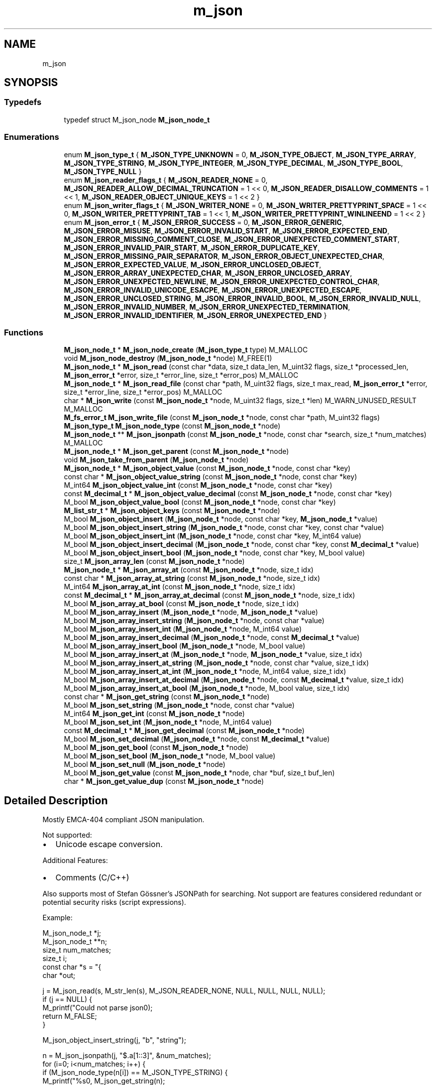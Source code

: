 .TH "m_json" 3 "Tue Feb 20 2018" "Mstdlib-1.0.0" \" -*- nroff -*-
.ad l
.nh
.SH NAME
m_json
.SH SYNOPSIS
.br
.PP
.SS "Typedefs"

.in +1c
.ti -1c
.RI "typedef struct M_json_node \fBM_json_node_t\fP"
.br
.in -1c
.SS "Enumerations"

.in +1c
.ti -1c
.RI "enum \fBM_json_type_t\fP { \fBM_JSON_TYPE_UNKNOWN\fP = 0, \fBM_JSON_TYPE_OBJECT\fP, \fBM_JSON_TYPE_ARRAY\fP, \fBM_JSON_TYPE_STRING\fP, \fBM_JSON_TYPE_INTEGER\fP, \fBM_JSON_TYPE_DECIMAL\fP, \fBM_JSON_TYPE_BOOL\fP, \fBM_JSON_TYPE_NULL\fP }"
.br
.ti -1c
.RI "enum \fBM_json_reader_flags_t\fP { \fBM_JSON_READER_NONE\fP = 0, \fBM_JSON_READER_ALLOW_DECIMAL_TRUNCATION\fP = 1 << 0, \fBM_JSON_READER_DISALLOW_COMMENTS\fP = 1 << 1, \fBM_JSON_READER_OBJECT_UNIQUE_KEYS\fP = 1 << 2 }"
.br
.ti -1c
.RI "enum \fBM_json_writer_flags_t\fP { \fBM_JSON_WRITER_NONE\fP = 0, \fBM_JSON_WRITER_PRETTYPRINT_SPACE\fP = 1 << 0, \fBM_JSON_WRITER_PRETTYPRINT_TAB\fP = 1 << 1, \fBM_JSON_WRITER_PRETTYPRINT_WINLINEEND\fP = 1 << 2 }"
.br
.ti -1c
.RI "enum \fBM_json_error_t\fP { \fBM_JSON_ERROR_SUCCESS\fP = 0, \fBM_JSON_ERROR_GENERIC\fP, \fBM_JSON_ERROR_MISUSE\fP, \fBM_JSON_ERROR_INVALID_START\fP, \fBM_JSON_ERROR_EXPECTED_END\fP, \fBM_JSON_ERROR_MISSING_COMMENT_CLOSE\fP, \fBM_JSON_ERROR_UNEXPECTED_COMMENT_START\fP, \fBM_JSON_ERROR_INVALID_PAIR_START\fP, \fBM_JSON_ERROR_DUPLICATE_KEY\fP, \fBM_JSON_ERROR_MISSING_PAIR_SEPARATOR\fP, \fBM_JSON_ERROR_OBJECT_UNEXPECTED_CHAR\fP, \fBM_JSON_ERROR_EXPECTED_VALUE\fP, \fBM_JSON_ERROR_UNCLOSED_OBJECT\fP, \fBM_JSON_ERROR_ARRAY_UNEXPECTED_CHAR\fP, \fBM_JSON_ERROR_UNCLOSED_ARRAY\fP, \fBM_JSON_ERROR_UNEXPECTED_NEWLINE\fP, \fBM_JSON_ERROR_UNEXPECTED_CONTROL_CHAR\fP, \fBM_JSON_ERROR_INVALID_UNICODE_ESACPE\fP, \fBM_JSON_ERROR_UNEXPECTED_ESCAPE\fP, \fBM_JSON_ERROR_UNCLOSED_STRING\fP, \fBM_JSON_ERROR_INVALID_BOOL\fP, \fBM_JSON_ERROR_INVALID_NULL\fP, \fBM_JSON_ERROR_INVALID_NUMBER\fP, \fBM_JSON_ERROR_UNEXPECTED_TERMINATION\fP, \fBM_JSON_ERROR_INVALID_IDENTIFIER\fP, \fBM_JSON_ERROR_UNEXPECTED_END\fP }"
.br
.in -1c
.SS "Functions"

.in +1c
.ti -1c
.RI "\fBM_json_node_t\fP * \fBM_json_node_create\fP (\fBM_json_type_t\fP type) M_MALLOC"
.br
.ti -1c
.RI "void \fBM_json_node_destroy\fP (\fBM_json_node_t\fP *node) M_FREE(1)"
.br
.ti -1c
.RI "\fBM_json_node_t\fP * \fBM_json_read\fP (const char *data, size_t data_len, M_uint32 flags, size_t *processed_len, \fBM_json_error_t\fP *error, size_t *error_line, size_t *error_pos) M_MALLOC"
.br
.ti -1c
.RI "\fBM_json_node_t\fP * \fBM_json_read_file\fP (const char *path, M_uint32 flags, size_t max_read, \fBM_json_error_t\fP *error, size_t *error_line, size_t *error_pos) M_MALLOC"
.br
.ti -1c
.RI "char * \fBM_json_write\fP (const \fBM_json_node_t\fP *node, M_uint32 flags, size_t *len) M_WARN_UNUSED_RESULT M_MALLOC"
.br
.ti -1c
.RI "\fBM_fs_error_t\fP \fBM_json_write_file\fP (const \fBM_json_node_t\fP *node, const char *path, M_uint32 flags)"
.br
.ti -1c
.RI "\fBM_json_type_t\fP \fBM_json_node_type\fP (const \fBM_json_node_t\fP *node)"
.br
.ti -1c
.RI "\fBM_json_node_t\fP ** \fBM_json_jsonpath\fP (const \fBM_json_node_t\fP *node, const char *search, size_t *num_matches) M_MALLOC"
.br
.ti -1c
.RI "\fBM_json_node_t\fP * \fBM_json_get_parent\fP (const \fBM_json_node_t\fP *node)"
.br
.ti -1c
.RI "void \fBM_json_take_from_parent\fP (\fBM_json_node_t\fP *node)"
.br
.ti -1c
.RI "\fBM_json_node_t\fP * \fBM_json_object_value\fP (const \fBM_json_node_t\fP *node, const char *key)"
.br
.ti -1c
.RI "const char * \fBM_json_object_value_string\fP (const \fBM_json_node_t\fP *node, const char *key)"
.br
.ti -1c
.RI "M_int64 \fBM_json_object_value_int\fP (const \fBM_json_node_t\fP *node, const char *key)"
.br
.ti -1c
.RI "const \fBM_decimal_t\fP * \fBM_json_object_value_decimal\fP (const \fBM_json_node_t\fP *node, const char *key)"
.br
.ti -1c
.RI "M_bool \fBM_json_object_value_bool\fP (const \fBM_json_node_t\fP *node, const char *key)"
.br
.ti -1c
.RI "\fBM_list_str_t\fP * \fBM_json_object_keys\fP (const \fBM_json_node_t\fP *node)"
.br
.ti -1c
.RI "M_bool \fBM_json_object_insert\fP (\fBM_json_node_t\fP *node, const char *key, \fBM_json_node_t\fP *value)"
.br
.ti -1c
.RI "M_bool \fBM_json_object_insert_string\fP (\fBM_json_node_t\fP *node, const char *key, const char *value)"
.br
.ti -1c
.RI "M_bool \fBM_json_object_insert_int\fP (\fBM_json_node_t\fP *node, const char *key, M_int64 value)"
.br
.ti -1c
.RI "M_bool \fBM_json_object_insert_decimal\fP (\fBM_json_node_t\fP *node, const char *key, const \fBM_decimal_t\fP *value)"
.br
.ti -1c
.RI "M_bool \fBM_json_object_insert_bool\fP (\fBM_json_node_t\fP *node, const char *key, M_bool value)"
.br
.ti -1c
.RI "size_t \fBM_json_array_len\fP (const \fBM_json_node_t\fP *node)"
.br
.ti -1c
.RI "\fBM_json_node_t\fP * \fBM_json_array_at\fP (const \fBM_json_node_t\fP *node, size_t idx)"
.br
.ti -1c
.RI "const char * \fBM_json_array_at_string\fP (const \fBM_json_node_t\fP *node, size_t idx)"
.br
.ti -1c
.RI "M_int64 \fBM_json_array_at_int\fP (const \fBM_json_node_t\fP *node, size_t idx)"
.br
.ti -1c
.RI "const \fBM_decimal_t\fP * \fBM_json_array_at_decimal\fP (const \fBM_json_node_t\fP *node, size_t idx)"
.br
.ti -1c
.RI "M_bool \fBM_json_array_at_bool\fP (const \fBM_json_node_t\fP *node, size_t idx)"
.br
.ti -1c
.RI "M_bool \fBM_json_array_insert\fP (\fBM_json_node_t\fP *node, \fBM_json_node_t\fP *value)"
.br
.ti -1c
.RI "M_bool \fBM_json_array_insert_string\fP (\fBM_json_node_t\fP *node, const char *value)"
.br
.ti -1c
.RI "M_bool \fBM_json_array_insert_int\fP (\fBM_json_node_t\fP *node, M_int64 value)"
.br
.ti -1c
.RI "M_bool \fBM_json_array_insert_decimal\fP (\fBM_json_node_t\fP *node, const \fBM_decimal_t\fP *value)"
.br
.ti -1c
.RI "M_bool \fBM_json_array_insert_bool\fP (\fBM_json_node_t\fP *node, M_bool value)"
.br
.ti -1c
.RI "M_bool \fBM_json_array_insert_at\fP (\fBM_json_node_t\fP *node, \fBM_json_node_t\fP *value, size_t idx)"
.br
.ti -1c
.RI "M_bool \fBM_json_array_insert_at_string\fP (\fBM_json_node_t\fP *node, const char *value, size_t idx)"
.br
.ti -1c
.RI "M_bool \fBM_json_array_insert_at_int\fP (\fBM_json_node_t\fP *node, M_int64 value, size_t idx)"
.br
.ti -1c
.RI "M_bool \fBM_json_array_insert_at_decimal\fP (\fBM_json_node_t\fP *node, const \fBM_decimal_t\fP *value, size_t idx)"
.br
.ti -1c
.RI "M_bool \fBM_json_array_insert_at_bool\fP (\fBM_json_node_t\fP *node, M_bool value, size_t idx)"
.br
.ti -1c
.RI "const char * \fBM_json_get_string\fP (const \fBM_json_node_t\fP *node)"
.br
.ti -1c
.RI "M_bool \fBM_json_set_string\fP (\fBM_json_node_t\fP *node, const char *value)"
.br
.ti -1c
.RI "M_int64 \fBM_json_get_int\fP (const \fBM_json_node_t\fP *node)"
.br
.ti -1c
.RI "M_bool \fBM_json_set_int\fP (\fBM_json_node_t\fP *node, M_int64 value)"
.br
.ti -1c
.RI "const \fBM_decimal_t\fP * \fBM_json_get_decimal\fP (const \fBM_json_node_t\fP *node)"
.br
.ti -1c
.RI "M_bool \fBM_json_set_decimal\fP (\fBM_json_node_t\fP *node, const \fBM_decimal_t\fP *value)"
.br
.ti -1c
.RI "M_bool \fBM_json_get_bool\fP (const \fBM_json_node_t\fP *node)"
.br
.ti -1c
.RI "M_bool \fBM_json_set_bool\fP (\fBM_json_node_t\fP *node, M_bool value)"
.br
.ti -1c
.RI "M_bool \fBM_json_set_null\fP (\fBM_json_node_t\fP *node)"
.br
.ti -1c
.RI "M_bool \fBM_json_get_value\fP (const \fBM_json_node_t\fP *node, char *buf, size_t buf_len)"
.br
.ti -1c
.RI "char * \fBM_json_get_value_dup\fP (const \fBM_json_node_t\fP *node)"
.br
.in -1c
.SH "Detailed Description"
.PP 
Mostly EMCA-404 compliant JSON manipulation\&.
.PP
Not supported:
.IP "\(bu" 2
Unicode escape conversion\&.
.PP
.PP
Additional Features:
.IP "\(bu" 2
Comments (C/C++)
.PP
.PP
Also supports most of Stefan Gössner's JSONPath for searching\&. Not support are features considered redundant or potential security risks (script expressions)\&.
.PP
Example:
.PP
.PP
.nf
M_json_node_t  *j;
M_json_node_t **n;
size_t          num_matches;
size_t          i;
const char     *s = "{ \"a\" :\n[1, \"abc\",2 ]\n}";
char           *out;

j = M_json_read(s, M_str_len(s), M_JSON_READER_NONE, NULL, NULL, NULL, NULL);
if (j == NULL) {
    M_printf("Could not parse json\n");
    return M_FALSE;
}

M_json_object_insert_string(j, "b", "string");

n = M_json_jsonpath(j, "$\&.a[1::3]", &num_matches);
for (i=0; i<num_matches; i++) {
    if (M_json_node_type(n[i]) == M_JSON_TYPE_STRING) {
        M_printf("%s\n", M_json_get_string(n);
    }
}
M_free(n);

out = M_json_write(j, M_JSON_WRITER_PRETTYPRINT_SPACE, NULL);
M_printf(out=\n%s\n", out);
M_free(out);

M_json_node_destroy(j);
.fi
.PP
 
.SH "Typedef Documentation"
.PP 
.SS "typedef struct M_json_node \fBM_json_node_t\fP"

.SH "Enumeration Type Documentation"
.PP 
.SS "enum \fBM_json_type_t\fP"
Types of JSON nodes\&. 
.PP
\fBEnumerator\fP
.in +1c
.TP
\fB\fIM_JSON_TYPE_UNKNOWN \fP\fP
An invalid node type\&. 
.TP
\fB\fIM_JSON_TYPE_OBJECT \fP\fP
Object (hashtable)\&. 
.TP
\fB\fIM_JSON_TYPE_ARRAY \fP\fP
Array (list)\&. 
.TP
\fB\fIM_JSON_TYPE_STRING \fP\fP
String\&. 
.TP
\fB\fIM_JSON_TYPE_INTEGER \fP\fP
Number\&. 
.TP
\fB\fIM_JSON_TYPE_DECIMAL \fP\fP
Floating point number\&. 
.TP
\fB\fIM_JSON_TYPE_BOOL \fP\fP
Boolean\&. 
.TP
\fB\fIM_JSON_TYPE_NULL \fP\fP
JSON null type\&. 
.SS "enum \fBM_json_reader_flags_t\fP"
Flags to control the behavior of the JSON reader\&. 
.PP
\fBEnumerator\fP
.in +1c
.TP
\fB\fIM_JSON_READER_NONE \fP\fP
Normal operation\&. Treat decimal truncation as error and ignore comments\&. 
.TP
\fB\fIM_JSON_READER_ALLOW_DECIMAL_TRUNCATION \fP\fP
Allow decimal truncation\&. A decimal read and truncated will not be treated as an error\&. 
.TP
\fB\fIM_JSON_READER_DISALLOW_COMMENTS \fP\fP
Treat comments as an error\&. 
.TP
\fB\fIM_JSON_READER_OBJECT_UNIQUE_KEYS \fP\fP
Return a parse error when an object has repeating keys\&. By default the later key in the object will be the one used and earlier keys ignored\&. This requires all keys in the object to be unique\&. 
.SS "enum \fBM_json_writer_flags_t\fP"
Flags to control the behavior of the JSON writer\&. 
.PP
\fBEnumerator\fP
.in +1c
.TP
\fB\fIM_JSON_WRITER_NONE \fP\fP
No indent\&. All data on a single line\&. 
.TP
\fB\fIM_JSON_WRITER_PRETTYPRINT_SPACE \fP\fP
2 space indent\&. 
.TP
\fB\fIM_JSON_WRITER_PRETTYPRINT_TAB \fP\fP
Tab indent\&. 
.TP
\fB\fIM_JSON_WRITER_PRETTYPRINT_WINLINEEND \fP\fP
Windows line ending '\\r\\n' instead of Unix line ending '\\n'\&. Requires space or tab pretty printing\&. 
.SS "enum \fBM_json_error_t\fP"
Error codes\&. 
.PP
\fBEnumerator\fP
.in +1c
.TP
\fB\fIM_JSON_ERROR_SUCCESS \fP\fP
success 
.TP
\fB\fIM_JSON_ERROR_GENERIC \fP\fP
generic error 
.TP
\fB\fIM_JSON_ERROR_MISUSE \fP\fP
API missuse 
.TP
\fB\fIM_JSON_ERROR_INVALID_START \fP\fP
expected Object or Array to start 
.TP
\fB\fIM_JSON_ERROR_EXPECTED_END \fP\fP
expected end but more data found 
.TP
\fB\fIM_JSON_ERROR_MISSING_COMMENT_CLOSE \fP\fP
close comment not found 
.TP
\fB\fIM_JSON_ERROR_UNEXPECTED_COMMENT_START \fP\fP
unexpected / 
.TP
\fB\fIM_JSON_ERROR_INVALID_PAIR_START \fP\fP
expected string as first half of pair 
.TP
\fB\fIM_JSON_ERROR_DUPLICATE_KEY \fP\fP
duplicate key 
.TP
\fB\fIM_JSON_ERROR_MISSING_PAIR_SEPARATOR \fP\fP
expected ':' separator in pair 
.TP
\fB\fIM_JSON_ERROR_OBJECT_UNEXPECTED_CHAR \fP\fP
unexpected character in object 
.TP
\fB\fIM_JSON_ERROR_EXPECTED_VALUE \fP\fP
expected value after ',' 
.TP
\fB\fIM_JSON_ERROR_UNCLOSED_OBJECT \fP\fP
expected '}' to close object 
.TP
\fB\fIM_JSON_ERROR_ARRAY_UNEXPECTED_CHAR \fP\fP
unexpected character in array 
.TP
\fB\fIM_JSON_ERROR_UNCLOSED_ARRAY \fP\fP
expected ']' to close array 
.TP
\fB\fIM_JSON_ERROR_UNEXPECTED_NEWLINE \fP\fP
unexpected newline 
.TP
\fB\fIM_JSON_ERROR_UNEXPECTED_CONTROL_CHAR \fP\fP
unexpected control character 
.TP
\fB\fIM_JSON_ERROR_INVALID_UNICODE_ESACPE \fP\fP
invalid unicode escape 
.TP
\fB\fIM_JSON_ERROR_UNEXPECTED_ESCAPE \fP\fP
unexpected escape 
.TP
\fB\fIM_JSON_ERROR_UNCLOSED_STRING \fP\fP
unclosed string 
.TP
\fB\fIM_JSON_ERROR_INVALID_BOOL \fP\fP
invalid bool value 
.TP
\fB\fIM_JSON_ERROR_INVALID_NULL \fP\fP
invalid null value 
.TP
\fB\fIM_JSON_ERROR_INVALID_NUMBER \fP\fP
invalid number value 
.TP
\fB\fIM_JSON_ERROR_UNEXPECTED_TERMINATION \fP\fP
unexpected termination of string data\&. \\0 in data\&. 
.TP
\fB\fIM_JSON_ERROR_INVALID_IDENTIFIER \fP\fP
invalid identifier 
.TP
\fB\fIM_JSON_ERROR_UNEXPECTED_END \fP\fP
unexpected end of data 
.SH "Function Documentation"
.PP 
.SS "\fBM_json_node_t\fP* M_json_node_create (\fBM_json_type_t\fP type)"
Create a JSON node\&.
.PP
\fBParameters:\fP
.RS 4
\fItype\fP The type of the node to create\&.
.RE
.PP
\fBReturns:\fP
.RS 4
A JSON node on success\&. NULL on failure (an invalid type was requested)\&.
.RE
.PP
\fBSee also:\fP
.RS 4
\fBM_json_node_destroy\fP 
.RE
.PP

.SS "void M_json_node_destroy (\fBM_json_node_t\fP * node)"
Destory a JSON node\&.
.PP
Destroying a node will destroy every node under it and remove it from it's parent node if it is a child\&.
.PP
\fBParameters:\fP
.RS 4
\fInode\fP The node to destroy\&. 
.RE
.PP

.SS "\fBM_json_node_t\fP* M_json_read (const char * data, size_t data_len, M_uint32 flags, size_t * processed_len, \fBM_json_error_t\fP * error, size_t * error_line, size_t * error_pos)"
Parse a string into a JSON object\&.
.PP
\fBParameters:\fP
.RS 4
\fIdata\fP The data to parse\&. 
.br
\fIdata_len\fP The length of the data to parse\&. 
.br
\fIflags\fP M_json_reader_flags_t flags to control the behavior of the reader\&. 
.br
\fIprocessed_len\fP Length of data processed\&. Useful if you could have multiple JSON documents in a stream\&. Optional pass NULL if not needed\&. 
.br
\fIerror\fP On error this will be populated with an error reason\&. Optional, pass NULL if not needed\&. 
.br
\fIerror_line\fP The line the error occurred\&. Optional, pass NULL if not needed\&. 
.br
\fIerror_pos\fP The column the error occurred if error_line is not NULL, otherwise the position in the stream the error occurred\&. Optional, pass NULL if not needed\&.
.RE
.PP
\fBReturns:\fP
.RS 4
The root JSON node of the parsed data, or NULL on error\&. 
.RE
.PP

.SS "\fBM_json_node_t\fP* M_json_read_file (const char * path, M_uint32 flags, size_t max_read, \fBM_json_error_t\fP * error, size_t * error_line, size_t * error_pos)"
Parse a file into a JSON object\&.
.PP
\fBParameters:\fP
.RS 4
\fIpath\fP The file to read\&. 
.br
\fIflags\fP M_json_reader_flags_t flags to control the behavior of the reader\&. 
.br
\fImax_read\fP The maximum amount of data to read from the file\&. If the data in the file is larger than max_read an error will most likely result\&. Optional pass 0 to read all data\&. 
.br
\fIerror\fP On error this will be populated with an error reason\&. Optional, pass NULL if not needed\&. 
.br
\fIerror_line\fP The line the error occurred\&. Optional, pass NULL if not needed\&. 
.br
\fIerror_pos\fP The column the error occurred if error_line is not NULL, otherwise the position in the stream the error occurred\&. Optional, pass NULL if not needed\&. 
.RE
.PP
\fBReturns:\fP
.RS 4
The root JSON node of the parsed data, or NULL on error\&. 
.RE
.PP

.SS "char* M_json_write (const \fBM_json_node_t\fP * node, M_uint32 flags, size_t * len)"
Write JSON to a string\&.
.PP
This writes nodes to a string\&. The string may not be directly usable by M_json_read\&. E\&.g\&. If you are only writing a string node\&.
.PP
\fBParameters:\fP
.RS 4
\fInode\fP The node to write\&. This will write the node and any nodes under it\&. 
.br
\fIflags\fP M_json_writer_flags_t flags to control writing\&. 
.br
\fIlen\fP The length of the string that was returned\&. Optional, pass NULL if not needed\&.
.RE
.PP
\fBReturns:\fP
.RS 4
A string with data or NULL on error\&. 
.RE
.PP

.SS "\fBM_fs_error_t\fP M_json_write_file (const \fBM_json_node_t\fP * node, const char * path, M_uint32 flags)"
Write JSON to a file\&.
.PP
This writes nodes to a string\&. The string may not be directly usable by M_json_read_file (for example) if you are only writing a string node (for example)\&.
.PP
\fBParameters:\fP
.RS 4
\fInode\fP The node to write\&. This will write the node and any nodes under it\&. 
.br
\fIpath\fP The filename and path to write the data to\&. 
.br
\fIflags\fP M_json_writer_flags_t flags to control writing\&.
.RE
.PP
\fBReturns:\fP
.RS 4
Result\&. 
.RE
.PP

.SS "\fBM_json_type_t\fP M_json_node_type (const \fBM_json_node_t\fP * node)"
Get the type of node\&.
.PP
\fBParameters:\fP
.RS 4
\fInode\fP The node\&.
.RE
.PP
\fBReturns:\fP
.RS 4
The type\&. 
.RE
.PP

.SS "\fBM_json_node_t\fP** M_json_jsonpath (const \fBM_json_node_t\fP * node, const char * search, size_t * num_matches)"
Using JSONPath expressions, scan for matches\&.
.PP
Note: that full JSONPath support does not yet exist\&.
.PP
Search expressions must start with $\&. They can use \&. to refer to the first element or \&.\&. to search for the first matching element\&.
.PP
Supports:
.IP "\(bu" 2
Patterns containing '\&.', '*', '\&.\&.'\&.
.IP "\(bu" 2
Array offsets using [*]/[]/[,]/[start:end:step]\&.
.IP "  \(bu" 4
Positive offsets [0], [0,2]\&.
.IP "  \(bu" 4
Negative offsets [-1] (last item)\&. [-2] (second to last item)\&.
.IP "  \(bu" 4
Positive and negative steps\&. [0:4:2]\&. [4:0:-1]\&.
.IP "    \(bu" 6
When counting up start is inclusive and end is exclusive\&. [0:3] is equivalent to [0,1,2]\&.
.IP "    \(bu" 6
When counting down start is exclusive and end is inclusive\&. [3:0:-1] is equivalent to [2,1,0]\&.
.PP

.PP

.PP
.PP
Does not Support:
.IP "\(bu" 2
Braket notation ['x']\&.
.IP "\(bu" 2
Filter/script expressions\&. [?(exp)]/[(exp)]\&.
.PP
.PP
\fBParameters:\fP
.RS 4
\fInode\fP The node\&. 
.br
\fIsearch\fP search expression 
.br
\fInum_matches\fP Number of matches found
.RE
.PP
\fBReturns:\fP
.RS 4
array of M_json_node_t pointers on success (must free array, but not internal pointers), NULL on failure
.RE
.PP
\fBSee also:\fP
.RS 4
\fBM_free\fP 
.RE
.PP

.SS "\fBM_json_node_t\fP* M_json_get_parent (const \fBM_json_node_t\fP * node)"
Get the parent node of a given node\&.
.PP
\fBParameters:\fP
.RS 4
\fInode\fP The node\&.
.RE
.PP
\fBReturns:\fP
.RS 4
The parent node or NULL if there is no parent\&. 
.RE
.PP

.SS "void M_json_take_from_parent (\fBM_json_node_t\fP * node)"
Take the node from the parent but does not destroy it\&.
.PP
This allows a node to be moved between different parents\&.
.PP
\fBParameters:\fP
.RS 4
\fInode\fP The node\&. 
.RE
.PP

.SS "\fBM_json_node_t\fP* M_json_object_value (const \fBM_json_node_t\fP * node, const char * key)"
Get the value of an object node for a given key\&.
.PP
The object still owns the returned node\&. You can use M_json_take_from_parent to remove the ownership\&. At which point you will need to either insert it into another object/array or destroy it\&.
.PP
\fBParameters:\fP
.RS 4
\fInode\fP The node\&. 
.br
\fIkey\fP The key\&.
.RE
.PP
\fBReturns:\fP
.RS 4
The node under key\&. Otherwise NULL if the key does not exist\&. 
.RE
.PP

.SS "const char* M_json_object_value_string (const \fBM_json_node_t\fP * node, const char * key)"
Get the string value of an object node for a given key\&.
.PP
\fBParameters:\fP
.RS 4
\fInode\fP The node\&. 
.br
\fIkey\fP The key\&.
.RE
.PP
\fBReturns:\fP
.RS 4
The string value under the key\&. NULL if not a string or key does not exist\&. 
.RE
.PP

.SS "M_int64 M_json_object_value_int (const \fBM_json_node_t\fP * node, const char * key)"
Get the integer value of an object node for a given key\&.
.PP
If the node is not an M_JSON_TYPE_INTEGER auto conversion will be attempted\&.
.PP
\fBParameters:\fP
.RS 4
\fInode\fP The node\&. 
.br
\fIkey\fP The key\&.
.RE
.PP
\fBReturns:\fP
.RS 4
The value\&. 0 on error\&. The only way to know if there was an error or the return is the value is to check the type\&. 
.RE
.PP

.SS "const \fBM_decimal_t\fP* M_json_object_value_decimal (const \fBM_json_node_t\fP * node, const char * key)"
Get the decimal value of an object node for a given key\&.
.PP
\fBParameters:\fP
.RS 4
\fInode\fP The node\&. 
.br
\fIkey\fP The key\&.
.RE
.PP
\fBReturns:\fP
.RS 4
The string value under the key\&. NULL if not a decimal or key does not exist\&. 
.RE
.PP

.SS "M_bool M_json_object_value_bool (const \fBM_json_node_t\fP * node, const char * key)"
Get the bool value of an object node for a given key\&.
.PP
If the node is not a M_JSON_TYPE_BOOL auto conversion will be attempted\&.
.PP
\fBParameters:\fP
.RS 4
\fInode\fP The node\&. 
.br
\fIkey\fP The key\&.
.RE
.PP
\fBReturns:\fP
.RS 4
The value\&. M_FALSE on error\&. The only way to know if there was an error or the return is the value is to check the type\&. 
.RE
.PP

.SS "\fBM_list_str_t\fP* M_json_object_keys (const \fBM_json_node_t\fP * node)"
Get a list of all keys for the object\&.
.PP
\fBParameters:\fP
.RS 4
\fInode\fP The node\&.
.RE
.PP
\fBReturns:\fP
.RS 4
A list of keys\&. 
.RE
.PP

.SS "M_bool M_json_object_insert (\fBM_json_node_t\fP * node, const char * key, \fBM_json_node_t\fP * value)"
Insert a node into the object\&.
.PP
The object node will take ownership of the value node\&.
.PP
\fBParameters:\fP
.RS 4
\fInode\fP The node\&. 
.br
\fIkey\fP The key\&. If the key already exists the existing node will be destroyed and replaced with the new value node\&. 
.br
\fIvalue\fP The node to add to the object\&.
.RE
.PP
\fBReturns:\fP
.RS 4
M_TRUE on success otherwise M_FALSE\&. 
.RE
.PP

.SS "M_bool M_json_object_insert_string (\fBM_json_node_t\fP * node, const char * key, const char * value)"
Insert a string into the object\&.
.PP
\fBParameters:\fP
.RS 4
\fInode\fP The node\&. 
.br
\fIkey\fP The key\&. If the key already exists the existing node will be destroyed and replaced with the new value node\&. 
.br
\fIvalue\fP The string to add to the object\&.
.RE
.PP
\fBReturns:\fP
.RS 4
M_TRUE on success otherwise M_FALSE\&. 
.RE
.PP

.SS "M_bool M_json_object_insert_int (\fBM_json_node_t\fP * node, const char * key, M_int64 value)"
Insert an integer into the object\&.
.PP
\fBParameters:\fP
.RS 4
\fInode\fP The node\&. 
.br
\fIkey\fP The key\&. If the key already exists the existing node will be destroyed and replaced with the new value node\&. 
.br
\fIvalue\fP The integer to add to the object\&.
.RE
.PP
\fBReturns:\fP
.RS 4
M_TRUE on success otherwise M_FALSE\&. 
.RE
.PP

.SS "M_bool M_json_object_insert_decimal (\fBM_json_node_t\fP * node, const char * key, const \fBM_decimal_t\fP * value)"
Insert an decimal into the object\&.
.PP
\fBParameters:\fP
.RS 4
\fInode\fP The node\&. 
.br
\fIkey\fP The key\&. If the key already exists the existing node will be destroyed and replaced with the new value node\&. 
.br
\fIvalue\fP The decimal to add to the object\&.
.RE
.PP
\fBReturns:\fP
.RS 4
M_TRUE on success otherwise M_FALSE\&. 
.RE
.PP

.SS "M_bool M_json_object_insert_bool (\fBM_json_node_t\fP * node, const char * key, M_bool value)"
Insert an bool into the object\&.
.PP
\fBParameters:\fP
.RS 4
\fInode\fP The node\&. 
.br
\fIkey\fP The key\&. If the key already exists the existing node will be destroyed and replaced with the new value node\&. 
.br
\fIvalue\fP The bool to add to the object\&.
.RE
.PP
\fBReturns:\fP
.RS 4
M_TRUE on success otherwise M_FALSE\&. 
.RE
.PP

.SS "size_t M_json_array_len (const \fBM_json_node_t\fP * node)"
Get the number of items in an array node\&.
.PP
\fBParameters:\fP
.RS 4
\fInode\fP The node\&.
.RE
.PP
\fBReturns:\fP
.RS 4
The number of items in the array\&. 
.RE
.PP

.SS "\fBM_json_node_t\fP* M_json_array_at (const \fBM_json_node_t\fP * node, size_t idx)"
Get the item in the array at a given index\&.
.PP
The array still owns the returned node\&. You can use M_json_take_from_parent to remove the ownership\&. At which point you will need to either insert it into another object/array or destroy it\&.
.PP
\fBParameters:\fP
.RS 4
\fInode\fP The node\&. 
.br
\fIidx\fP The index\&.
.RE
.PP
\fBReturns:\fP
.RS 4
The node at the given index or NULL if the index is invalid\&. 
.RE
.PP

.SS "const char* M_json_array_at_string (const \fBM_json_node_t\fP * node, size_t idx)"
Get the string value of given index in an array\&.
.PP
\fBParameters:\fP
.RS 4
\fInode\fP The node\&. 
.br
\fIidx\fP The index\&.
.RE
.PP
\fBReturns:\fP
.RS 4
The string value at the location\&. NULL if not a string or key does not exist\&. 
.RE
.PP

.SS "M_int64 M_json_array_at_int (const \fBM_json_node_t\fP * node, size_t idx)"
Get the integer value of given index in an array\&.
.PP
If the node is not an M_JSON_TYPE_INTEGER auto conversion will be attempted\&.
.PP
\fBParameters:\fP
.RS 4
\fInode\fP The node\&. 
.br
\fIidx\fP The index\&.
.RE
.PP
\fBReturns:\fP
.RS 4
The value\&. 0 on error\&. The only way to know if there was an error or the return is the value is to check the type\&. 
.RE
.PP

.SS "const \fBM_decimal_t\fP* M_json_array_at_decimal (const \fBM_json_node_t\fP * node, size_t idx)"
Get the decimal value of given index in an array\&.
.PP
\fBParameters:\fP
.RS 4
\fInode\fP The node\&. 
.br
\fIidx\fP The index\&.
.RE
.PP
\fBReturns:\fP
.RS 4
The string value under the key\&. NULL if not a decimal or index does not exist\&. 
.RE
.PP

.SS "M_bool M_json_array_at_bool (const \fBM_json_node_t\fP * node, size_t idx)"
Get the string value of given index in an array\&.
.PP
If the node is not a M_JSON_TYPE_BOOL auto conversion will be attempted\&.
.PP
\fBParameters:\fP
.RS 4
\fInode\fP The node\&. 
.br
\fIidx\fP The index\&.
.RE
.PP
\fBReturns:\fP
.RS 4
The value\&. M_FALSE on error\&. The only way to know if there was an error or the return is the value is to check the type\&. 
.RE
.PP

.SS "M_bool M_json_array_insert (\fBM_json_node_t\fP * node, \fBM_json_node_t\fP * value)"
Append a node into an array node\&.
.PP
\fBParameters:\fP
.RS 4
\fInode\fP The node\&. 
.br
\fIvalue\fP The value node to append\&.
.RE
.PP
\fBReturns:\fP
.RS 4
M_TRUE if the value was appended otherwise M_FALSE\&. 
.RE
.PP

.SS "M_bool M_json_array_insert_string (\fBM_json_node_t\fP * node, const char * value)"
Append a string into an array node\&.
.PP
\fBParameters:\fP
.RS 4
\fInode\fP The node\&. 
.br
\fIvalue\fP The value to append\&.
.RE
.PP
\fBReturns:\fP
.RS 4
M_TRUE if the value was appended otherwise M_FALSE\&. 
.RE
.PP

.SS "M_bool M_json_array_insert_int (\fBM_json_node_t\fP * node, M_int64 value)"
Append a integer into an array node\&.
.PP
\fBParameters:\fP
.RS 4
\fInode\fP The node\&. 
.br
\fIvalue\fP The value to append\&.
.RE
.PP
\fBReturns:\fP
.RS 4
M_TRUE if the value was appended otherwise M_FALSE\&. 
.RE
.PP

.SS "M_bool M_json_array_insert_decimal (\fBM_json_node_t\fP * node, const \fBM_decimal_t\fP * value)"
Append a decimal into an array node\&.
.PP
\fBParameters:\fP
.RS 4
\fInode\fP The node\&. 
.br
\fIvalue\fP The value to append\&.
.RE
.PP
\fBReturns:\fP
.RS 4
M_TRUE if the value was appended otherwise M_FALSE\&. 
.RE
.PP

.SS "M_bool M_json_array_insert_bool (\fBM_json_node_t\fP * node, M_bool value)"
Append a bool into an array node\&.
.PP
\fBParameters:\fP
.RS 4
\fInode\fP The node\&. 
.br
\fIvalue\fP The value to append\&.
.RE
.PP
\fBReturns:\fP
.RS 4
M_TRUE if the value was appended otherwise M_FALSE\&. 
.RE
.PP

.SS "M_bool M_json_array_insert_at (\fBM_json_node_t\fP * node, \fBM_json_node_t\fP * value, size_t idx)"
Insert a node into an array node at a given index\&.
.PP
\fBParameters:\fP
.RS 4
\fInode\fP The node\&. 
.br
\fIvalue\fP The value node to append\&. 
.br
\fIidx\fP The index to insert at\&.
.RE
.PP
\fBReturns:\fP
.RS 4
M_TRUE if the value was inserted otherwise M_FALSE\&. 
.RE
.PP

.SS "M_bool M_json_array_insert_at_string (\fBM_json_node_t\fP * node, const char * value, size_t idx)"
Insert a string into an array node at a given index\&.
.PP
\fBParameters:\fP
.RS 4
\fInode\fP The node\&. 
.br
\fIvalue\fP The value to append\&. 
.br
\fIidx\fP The index to insert at\&.
.RE
.PP
\fBReturns:\fP
.RS 4
M_TRUE if the value was inserted otherwise M_FALSE\&. 
.RE
.PP

.SS "M_bool M_json_array_insert_at_int (\fBM_json_node_t\fP * node, M_int64 value, size_t idx)"
Insert a integer into an array node at a given index\&.
.PP
\fBParameters:\fP
.RS 4
\fInode\fP The node\&. 
.br
\fIvalue\fP The value to append\&. 
.br
\fIidx\fP The index to insert at\&.
.RE
.PP
\fBReturns:\fP
.RS 4
M_TRUE if the value was inserted otherwise M_FALSE\&. 
.RE
.PP

.SS "M_bool M_json_array_insert_at_decimal (\fBM_json_node_t\fP * node, const \fBM_decimal_t\fP * value, size_t idx)"
Insert a decimal into an array node at a given index\&.
.PP
\fBParameters:\fP
.RS 4
\fInode\fP The node\&. 
.br
\fIvalue\fP The value to append\&. 
.br
\fIidx\fP The index to insert at\&.
.RE
.PP
\fBReturns:\fP
.RS 4
M_TRUE if the value was inserted otherwise M_FALSE\&. 
.RE
.PP

.SS "M_bool M_json_array_insert_at_bool (\fBM_json_node_t\fP * node, M_bool value, size_t idx)"
Insert a bool into an array node at a given index\&.
.PP
\fBParameters:\fP
.RS 4
\fInode\fP The node\&. 
.br
\fIvalue\fP The value to append\&. 
.br
\fIidx\fP The index to insert at\&.
.RE
.PP
\fBReturns:\fP
.RS 4
M_TRUE if the value was inserted otherwise M_FALSE\&. 
.RE
.PP

.SS "const char* M_json_get_string (const \fBM_json_node_t\fP * node)"
Get the value from a string node\&.
.PP
\fBParameters:\fP
.RS 4
\fInode\fP The node\&.
.RE
.PP
\fBReturns:\fP
.RS 4
The value\&. 
.RE
.PP

.SS "M_bool M_json_set_string (\fBM_json_node_t\fP * node, const char * value)"
Make the node a string node and set the value\&.
.PP
\fBParameters:\fP
.RS 4
\fInode\fP The node\&. 
.br
\fIvalue\fP The value to set\&.
.RE
.PP
\fBReturns:\fP
.RS 4
M_TRUE if the node updated\&. 
.RE
.PP

.SS "M_int64 M_json_get_int (const \fBM_json_node_t\fP * node)"
Get the value from an integer node\&.
.PP
If the node is not an M_JSON_TYPE_INTEGER auto conversion will be attempted\&.
.PP
\fBParameters:\fP
.RS 4
\fInode\fP The node\&.
.RE
.PP
\fBReturns:\fP
.RS 4
The value\&. 0 on error\&. The only way to know if there was an error or the return is the value is to check the type\&. 
.RE
.PP

.SS "M_bool M_json_set_int (\fBM_json_node_t\fP * node, M_int64 value)"
Make the node a integer node and set the value\&.
.PP
\fBParameters:\fP
.RS 4
\fInode\fP The node\&. 
.br
\fIvalue\fP The value\&.
.RE
.PP
\fBReturns:\fP
.RS 4
M_TRUE if the node updated\&. 
.RE
.PP

.SS "const \fBM_decimal_t\fP* M_json_get_decimal (const \fBM_json_node_t\fP * node)"
Get the value from a decimal node\&.
.PP
\fBParameters:\fP
.RS 4
\fInode\fP The node\&.
.RE
.PP
\fBReturns:\fP
.RS 4
The value\&. 
.RE
.PP

.SS "M_bool M_json_set_decimal (\fBM_json_node_t\fP * node, const \fBM_decimal_t\fP * value)"
Make the node a decimal node and set the value\&.
.PP
\fBParameters:\fP
.RS 4
\fInode\fP The node\&. 
.br
\fIvalue\fP The value\&.
.RE
.PP
\fBReturns:\fP
.RS 4
M_TRUE if the node updated\&. 
.RE
.PP

.SS "M_bool M_json_get_bool (const \fBM_json_node_t\fP * node)"
Get the value from a bool node\&.
.PP
If the node is not a M_JSON_TYPE_BOOL auto conversion will be attempted\&.
.PP
\fBParameters:\fP
.RS 4
\fInode\fP The node\&.
.RE
.PP
\fBReturns:\fP
.RS 4
The value\&. M_FALSE on error\&. The only way to know if there was an error or the return is the value is to check the type\&.
.RE
.PP
\fBSee also:\fP
.RS 4
\fBM_json_node_type\fP 
.RE
.PP

.SS "M_bool M_json_set_bool (\fBM_json_node_t\fP * node, M_bool value)"
Make the node a bool node and set the value\&.
.PP
\fBParameters:\fP
.RS 4
\fInode\fP The node\&. 
.br
\fIvalue\fP The value\&.
.RE
.PP
\fBReturns:\fP
.RS 4
M_TRUE if the node updated\&. 
.RE
.PP

.SS "M_bool M_json_set_null (\fBM_json_node_t\fP * node)"
Make the node a null node\&.
.PP
\fBParameters:\fP
.RS 4
\fInode\fP The node\&.
.RE
.PP
\fBReturns:\fP
.RS 4
M_TRUE if the node updated\&. 
.RE
.PP

.SS "M_bool M_json_get_value (const \fBM_json_node_t\fP * node, char * buf, size_t buf_len)"
Get the node value as a string\&.
.PP
This will only work on value type nodes (string, integer, decimal, book, null)\&. Other node types (object, array) will fail\&.
.PP
\fBParameters:\fP
.RS 4
\fInode\fP The node\&. 
.br
\fIbuf\fP An allocated buffer to write the value as a string to\&. The result will be null terminated on success\&. 
.br
\fIbuf_len\fP The length of the buffer\&.
.RE
.PP
\fBReturns:\fP
.RS 4
M_TRUE on success\&. Otherwise M_FALSE\&. 
.RE
.PP

.SS "char* M_json_get_value_dup (const \fBM_json_node_t\fP * node)"
Get the node value as a string\&.
.PP
This will only work on value type nodes (string, integer, decimal, book, null)\&. Other node types (object, array) will fail\&.
.PP
\fBParameters:\fP
.RS 4
\fInode\fP The node\&.
.RE
.PP
\fBReturns:\fP
.RS 4
The value or NULL on error\&. 
.RE
.PP

.SH "Author"
.PP 
Generated automatically by Doxygen for Mstdlib-1\&.0\&.0 from the source code\&.
